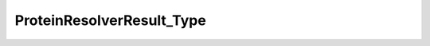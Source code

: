 ProteinResolverResult_Type
==========================

.. py:class:: ProteinResolverResult_Type


   Bases: :py:class:`object`




.. py:attribute:: ProteinResolverResult_Type.Consensus
   :value: 1




.. py:attribute:: ProteinResolverResult_Type.PeptideIdent
   :value: 0




.. py:method:: ProteinResolverResult_Type.getMapping




